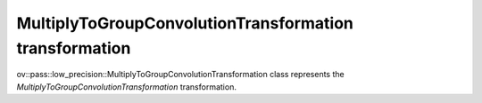 MultiplyToGroupConvolutionTransformation transformation
=======================================================

ov::pass::low_precision::MultiplyToGroupConvolutionTransformation class represents the `MultiplyToGroupConvolutionTransformation` transformation.
